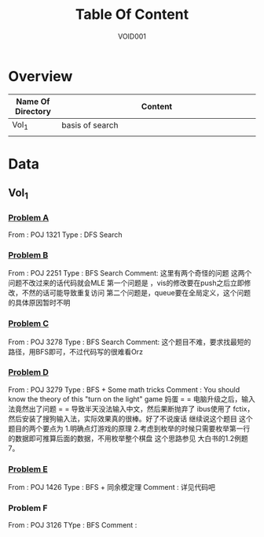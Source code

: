 #+STARTUP: content
#+TITLE: Table Of Content
#+AUTHOR: VOID001

* Overview
| Name Of Directory | Content              |
|-------+----------------------|
| <5>   | <20>                 |
| Vol_1 | basis of search      |
|       |                      |


* Data
** Vol_1
*** [[http://poj.org/problem?id%3D1321][Problem A]]
From : POJ 1321
Type : DFS Search
*** [[http://poj.org/problem?id=2251][Problem B]]
From : POJ 2251
Type : BFS Search
Comment: 这里有两个奇怪的问题 这两个问题不改过来的话代码就会MLE
 第一个问题是 ，vis的修改要在push之后立即修改，不然的话可能导致重复访问
 第二个问题是，queue要在全局定义，这个问题的具体原因暂时不明
*** [[http://poj.org/problem?id=3278][Problem C]]
From : POJ 3278
Type : BFS Search
Comment: 这个题目不难，要求找最短的路径，用BFS即可，不过代码写的很难看Orz
*** [[http://poj.org/problem?id=3279][Problem D]]
From : POJ 3279
Type : BFS + Some math tricks
Comment : You should know the theory of this "turn on the light" game
妈蛋 = = 电脑升级之后，输入法竟然出了问题 = = 导致半天没法输入中文，然后果断抛弃了
ibus使用了 fctix，然后安装了搜狗输入法，实际效果真的很棒。好了不说废话 继续说这个题目
这个题目的两个要点为
1.明确点灯游戏的原理
2.考虑到枚举的时候只需要枚举第一行的数据即可推算后面的数据，不用枚举整个棋盘 这个思路参见
大白书的1.2例题7。
*** [[http://poj.org/problem?id=1426][Problem E]]
From : POJ 1426
Type : BFS + 同余模定理
Comment : 详见代码吧
*** Problem F
From : POJ 3126
TYpe : BFS
Comment :
